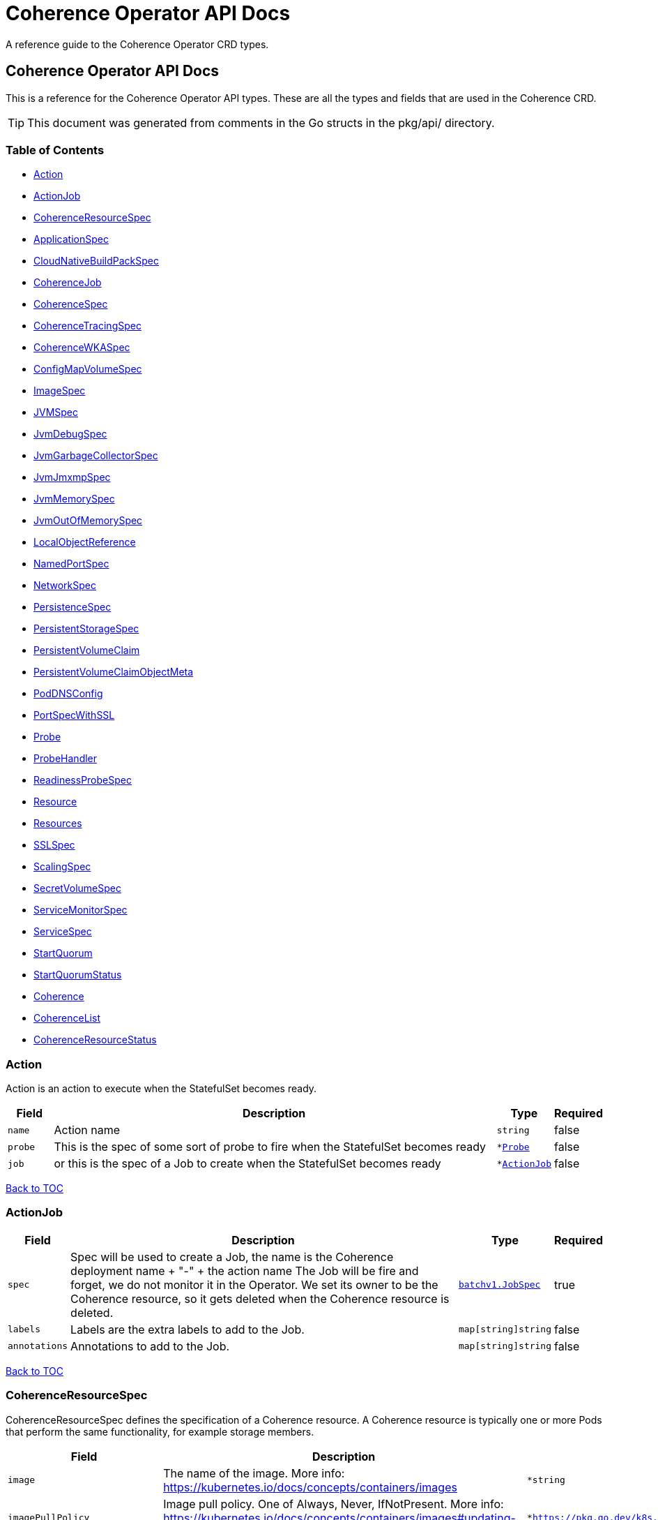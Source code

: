 ///////////////////////////////////////////////////////////////////////////////

    Copyright (c) 2020, 2023, Oracle and/or its affiliates.
    Licensed under the Universal Permissive License v 1.0 as shown at
    http://oss.oracle.com/licenses/upl.

///////////////////////////////////////////////////////////////////////////////

///////////////////////////////////////////////////////////////////////////////

NOTE: *** This document must not be manually edited. ***
This document has been generated from the comments in the pkg/api classes.
Any changes should be made by editing the corresponding struct comments.

///////////////////////////////////////////////////////////////////////////////

= Coherence Operator API Docs

A reference guide to the Coherence Operator CRD types.

== Coherence Operator API Docs
This is a reference for the Coherence Operator API types.
These are all the types and fields that are used in the Coherence CRD. 

TIP: This document was generated from comments in the Go structs in the pkg/api/ directory.

=== Table of Contents
* <<Action,Action>>
* <<ActionJob,ActionJob>>
* <<CoherenceResourceSpec,CoherenceResourceSpec>>
* <<ApplicationSpec,ApplicationSpec>>
* <<CloudNativeBuildPackSpec,CloudNativeBuildPackSpec>>
* <<CoherenceJob,CoherenceJob>>
* <<CoherenceSpec,CoherenceSpec>>
* <<CoherenceTracingSpec,CoherenceTracingSpec>>
* <<CoherenceWKASpec,CoherenceWKASpec>>
* <<ConfigMapVolumeSpec,ConfigMapVolumeSpec>>
* <<ImageSpec,ImageSpec>>
* <<JVMSpec,JVMSpec>>
* <<JvmDebugSpec,JvmDebugSpec>>
* <<JvmGarbageCollectorSpec,JvmGarbageCollectorSpec>>
* <<JvmJmxmpSpec,JvmJmxmpSpec>>
* <<JvmMemorySpec,JvmMemorySpec>>
* <<JvmOutOfMemorySpec,JvmOutOfMemorySpec>>
* <<LocalObjectReference,LocalObjectReference>>
* <<NamedPortSpec,NamedPortSpec>>
* <<NetworkSpec,NetworkSpec>>
* <<PersistenceSpec,PersistenceSpec>>
* <<PersistentStorageSpec,PersistentStorageSpec>>
* <<PersistentVolumeClaim,PersistentVolumeClaim>>
* <<PersistentVolumeClaimObjectMeta,PersistentVolumeClaimObjectMeta>>
* <<PodDNSConfig,PodDNSConfig>>
* <<PortSpecWithSSL,PortSpecWithSSL>>
* <<Probe,Probe>>
* <<ProbeHandler,ProbeHandler>>
* <<ReadinessProbeSpec,ReadinessProbeSpec>>
* <<Resource,Resource>>
* <<Resources,Resources>>
* <<SSLSpec,SSLSpec>>
* <<ScalingSpec,ScalingSpec>>
* <<SecretVolumeSpec,SecretVolumeSpec>>
* <<ServiceMonitorSpec,ServiceMonitorSpec>>
* <<ServiceSpec,ServiceSpec>>
* <<StartQuorum,StartQuorum>>
* <<StartQuorumStatus,StartQuorumStatus>>
* <<Coherence,Coherence>>
* <<CoherenceList,CoherenceList>>
* <<CoherenceResourceStatus,CoherenceResourceStatus>>

=== Action

Action is an action to execute when the StatefulSet becomes ready.

[cols="1,10,1,1"options="header"]
|===
| Field | Description | Type | Required
m| name | Action name m| string | false
m| probe | This is the spec of some sort of probe to fire when the StatefulSet becomes ready m| &#42;<<Probe,Probe>> | false
m| job | or this is the spec of a Job to create when the StatefulSet becomes ready m| &#42;<<ActionJob,ActionJob>> | false
|===

<<Table of Contents,Back to TOC>>

=== ActionJob



[cols="1,10,1,1"options="header"]
|===
| Field | Description | Type | Required
m| spec | Spec will be used to create a Job, the name is the Coherence deployment name + "-" + the action name The Job will be fire and forget, we do not monitor it in the Operator. We set its owner to be the Coherence resource, so it gets deleted when the Coherence resource is deleted. m| https://{k8s-doc-link}/#jobspec-v1-batch[batchv1.JobSpec] | true
m| labels | Labels are the extra labels to add to the Job. m| map[string]string | false
m| annotations | Annotations to add to the Job. m| map[string]string | false
|===

<<Table of Contents,Back to TOC>>

=== CoherenceResourceSpec

CoherenceResourceSpec defines the specification of a Coherence resource. A Coherence resource is typically one or more Pods that perform the same functionality, for example storage members.

[cols="1,10,1,1"options="header"]
|===
| Field | Description | Type | Required
m| image | The name of the image. More info: https://kubernetes.io/docs/concepts/containers/images m| &#42;string | false
m| imagePullPolicy | Image pull policy. One of Always, Never, IfNotPresent. More info: https://kubernetes.io/docs/concepts/containers/images#updating-images m| &#42;https://pkg.go.dev/k8s.io/api/core/v1#PullPolicy | false
m| imagePullSecrets | ImagePullSecrets is an optional list of references to secrets in the same namespace to use for pulling any of the images used by this PodSpec. If specified, these secrets will be passed to individual puller implementations for them to use. For example, in the case of docker, only DockerConfig type secrets are honored. More info: https://kubernetes.io/docs/concepts/containers/images#specifying-imagepullsecrets-on-a-pod m| []<<LocalObjectReference,LocalObjectReference>> | false
m| replicas | The desired number of cluster members of this deployment. This is a pointer to distinguish between explicit zero and not specified. If not specified a default value of 3 will be used. This field cannot be negative. m| &#42;int32 | false
m| cluster | The optional name of the Coherence cluster that this Coherence resource belongs to. If this value is set the Pods controlled by this Coherence resource will form a cluster with other Pods controlled by Coherence resources with the same cluster name. If not set the Coherence resource's name will be used as the cluster name. m| &#42;string | false
m| role | The name of the role that this deployment represents in a Coherence cluster. This value will be used to set the Coherence role property for all members of this role m| string | false
m| appLabel | An optional app label to apply to resources created for this deployment. This is useful for example to apply an app label for use by Istio. This field follows standard Kubernetes label syntax. m| &#42;string | false
m| versionLabel | An optional version label to apply to resources created for this deployment. This is useful for example to apply a version label for use by Istio. This field follows standard Kubernetes label syntax. m| &#42;string | false
m| coherence | The optional settings specific to Coherence functionality. m| &#42;<<CoherenceSpec,CoherenceSpec>> | false
m| application | The optional application specific settings. m| &#42;<<ApplicationSpec,ApplicationSpec>> | false
m| jvm | The JVM specific options m| &#42;<<JVMSpec,JVMSpec>> | false
m| ports | Ports specifies additional port mappings for the Pod and additional Services for those ports. m| []<<NamedPortSpec,NamedPortSpec>> | false
m| scaling | The configuration to control safe scaling. m| &#42;<<ScalingSpec,ScalingSpec>> | false
m| suspendProbe | The configuration of the probe used to signal that services must be suspended before a deployment is stopped. m| &#42;<<Probe,Probe>> | false
m| suspendServicesOnShutdown | A flag controlling whether storage enabled cache services in this deployment will be suspended before the deployment is shutdown or scaled to zero. The action of suspending storage enabled services when the whole deployment is being stopped ensures that cache services with persistence enabled will shut down cleanly without the possibility of Coherence trying to recover and re-balance partitions as Pods are stopped. The default value if not specified is true. m| &#42;bool | false
m| resumeServicesOnStartup | ResumeServicesOnStartup allows the Operator to resume suspended Coherence services when the Coherence container is started. This only applies to storage enabled distributed cache services. This ensures that services that are suspended due to the shutdown of a storage tier, but those services are still running (albeit suspended) in other storage disabled deployments, will be resumed when storage comes back. Note that starting Pods with suspended partitioned cache services may stop the Pod reaching the ready state. The default value if not specified is true. m| &#42;bool | false
m| autoResumeServices | AutoResumeServices is a map of Coherence service names to allow more fine-grained control over which services may be auto-resumed by the operator when a Coherence Pod starts. The key to the map is the name of the Coherence service. This should be the fully qualified name if scoped services are being used in Coherence. The value is a bool, set to `true` to allow the service to be auto-resumed or `false` to not allow the service to be auto-resumed. Adding service names to this list will override any value set in `ResumeServicesOnStartup`, so if the `ResumeServicesOnStartup` field is `false` but there are service names in the `AutoResumeServices`, mapped to `true`, those services will still be resumed. Note that starting Pods with suspended partitioned cache services may stop the Pod reaching the ready state. m| map[string]bool | false
m| suspendServiceTimeout | SuspendServiceTimeout sets the number of seconds to wait for the service suspend call to return (the default is 60 seconds) m| &#42;int | false
m| startQuorum | StartQuorum controls the start-up order of this Coherence resource in relation to other Coherence resources. m| []<<StartQuorum,StartQuorum>> | false
m| env | Env is additional environment variable mappings that will be passed to the Coherence container in the Pod. To specify extra variables add them as name value pairs the same as they would be added to a Pod containers spec. m| []https://{k8s-doc-link}/#envvar-v1-core[corev1.EnvVar] | false
m| labels | The extra labels to add to the all the Pods in this deployment. Labels here will add to or override those defined for the cluster. More info: https://kubernetes.io/docs/concepts/overview/working-with-objects/labels/ m| map[string]string | false
m| annotations | Annotations are free-form yaml that will be added to the Coherence cluster member Pods as annotations. Any annotations should be placed BELOW this "annotations:" key, for example: +
 +
annotations: +
  foo.io/one: "value1" + +
  foo.io/two: "value2" + +
 +
see: https://kubernetes.io/docs/concepts/overview/working-with-objects/annotations/[Kubernetes Annotations] m| map[string]string | false
m| statefulSetAnnotations | StatefulSetAnnotations are free-form yaml that will be added to the Coherence cluster `StatefulSet` as annotations. Any annotations should be placed BELOW this "annotations:" key, for example: +
 +
The default behaviour is to copy all annotations from the `Coherence` resource to the `StatefulSet`, specifying any annotations in the `StatefulSetAnnotations` will override this behaviour and only include the `StatefulSetAnnotations`. +
 +
annotations: +
  foo.io/one: "value1" + +
  foo.io/two: "value2" + +
 +
see: https://kubernetes.io/docs/concepts/overview/working-with-objects/annotations/[Kubernetes Annotations] m| map[string]string | false
m| initContainers | List of additional initialization containers to add to the deployment's Pod. More info: https://kubernetes.io/docs/concepts/workloads/pods/init-containers/ m| []https://{k8s-doc-link}/#container-v1-core[corev1.Container] | false
m| sideCars | List of additional side-car containers to add to the deployment's Pod. m| []https://{k8s-doc-link}/#container-v1-core[corev1.Container] | false
m| configMapVolumes | A list of ConfigMaps to add as volumes. Each entry in the list will be added as a ConfigMap Volume to the deployment's Pods and as a VolumeMount to all the containers and init-containers in the Pod. +
see: <<misc_pod_settings/050_configmap_volumes.adoc,Add ConfigMap Volumes>> m| []<<ConfigMapVolumeSpec,ConfigMapVolumeSpec>> | false
m| secretVolumes | A list of Secrets to add as volumes. Each entry in the list will be added as a Secret Volume to the deployment's Pods and as a VolumeMount to all the containers and init-containers in the Pod. +
see: <<misc_pod_settings/020_secret_volumes.adoc,Add Secret Volumes>> m| []<<SecretVolumeSpec,SecretVolumeSpec>> | false
m| volumes | Volumes defines extra volume mappings that will be added to the Coherence Pod. +
  The content of this yaml should match the normal k8s volumes section of a Pod definition + +
  as described in https://kubernetes.io/docs/concepts/storage/volumes/ + m| []https://{k8s-doc-link}/#volume-v1-core[corev1.Volume] | false
m| volumeClaimTemplates | VolumeClaimTemplates defines extra PVC mappings that will be added to the Coherence Pod. The content of this yaml should match the normal k8s volumeClaimTemplates section of a StatefulSet spec as described in https://kubernetes.io/docs/concepts/storage/persistent-volumes/ Every claim in this list must have at least one matching (by name) volumeMount in one container in the template. A claim in this list takes precedence over any volumes in the template, with the same name. m| []<<PersistentVolumeClaim,PersistentVolumeClaim>> | false
m| volumeMounts | VolumeMounts defines extra volume mounts to map to the additional volumes or PVCs declared above +
  in store.volumes and store.volumeClaimTemplates + m| []https://{k8s-doc-link}/#volumemount-v1-core[corev1.VolumeMount] | false
m| healthPort | The port that the health check endpoint will bind to. m| &#42;int32 | false
m| readinessProbe | The readiness probe config to be used for the Pods in this deployment. ref: https://kubernetes.io/docs/tasks/configure-pod-container/configure-liveness-readiness-probes/ m| &#42;<<ReadinessProbeSpec,ReadinessProbeSpec>> | false
m| livenessProbe | The liveness probe config to be used for the Pods in this deployment. ref: https://kubernetes.io/docs/tasks/configure-pod-container/configure-liveness-readiness-probes/ m| &#42;<<ReadinessProbeSpec,ReadinessProbeSpec>> | false
m| startupProbe | The startup probe config to be used for the Pods in this deployment. See: https://kubernetes.io/docs/tasks/configure-pod-container/configure-liveness-readiness-startup-probes/ m| &#42;<<ReadinessProbeSpec,ReadinessProbeSpec>> | false
m| readinessGates | ReadinessGates defines a list of additional conditions that the kubelet evaluates for Pod readiness. See: https://kubernetes.io/docs/concepts/workloads/pods/pod-lifecycle/#pod-readiness-gate m| []https://{k8s-doc-link}/#podreadinessgate-v1-core[corev1.PodReadinessGate] | false
m| resources | Resources is the optional resource requests and limits for the containers +
 ref: https://kubernetes.io/docs/concepts/configuration/manage-resources-containers/ + +
The Coherence operator does not apply any default resources. m| &#42;https://{k8s-doc-link}/#resourcerequirements-v1-core[corev1.ResourceRequirements] | false
m| affinity | Affinity controls Pod scheduling preferences. +
  ref: https://kubernetes.io/docs/concepts/configuration/assign-pod-node/#affinity-and-anti-affinity + m| &#42;https://{k8s-doc-link}/#affinity-v1-core[corev1.Affinity] | false
m| nodeSelector | NodeSelector is the Node labels for pod assignment +
  ref: https://kubernetes.io/docs/concepts/configuration/assign-pod-node/#nodeselector + m| map[string]string | false
m| tolerations | Tolerations for nodes that have taints on them. +
  Useful if you want to dedicate nodes to just run the coherence container + +
For example: +
  tolerations: + +
  - key: "key" + +
    operator: "Equal" + +
    value: "value" + +
    effect: "NoSchedule" + +
 +
  ref: https://kubernetes.io/docs/concepts/configuration/taint-and-toleration/ + m| []https://{k8s-doc-link}/#toleration-v1-core[corev1.Toleration] | false
m| securityContext | SecurityContext is the PodSecurityContext that will be added to all the Pods in this deployment. See: https://kubernetes.io/docs/tasks/configure-pod-container/security-context/ m| &#42;https://{k8s-doc-link}/#podsecuritycontext-v1-core[corev1.PodSecurityContext] | false
m| containerSecurityContext | ContainerSecurityContext is the SecurityContext that will be added to the Coherence container in each Pod in this deployment. See: https://kubernetes.io/docs/tasks/configure-pod-container/security-context/ m| &#42;https://{k8s-doc-link}/#securitycontext-v1-core[corev1.SecurityContext] | false
m| shareProcessNamespace | Share a single process namespace between all the containers in a pod. When this is set containers will be able to view and signal processes from other containers in the same pod, and the first process in each container will not be assigned PID 1. HostPID and ShareProcessNamespace cannot both be set. Optional: Default to false. m| &#42;bool | false
m| hostIPC | Use the host's ipc namespace. Optional: Default to false. m| &#42;bool | false
m| network | Configure various networks and DNS settings for Pods in this role. m| &#42;<<NetworkSpec,NetworkSpec>> | false
m| coherenceUtils | The configuration for the Coherence operator image name m| &#42;<<ImageSpec,ImageSpec>> | false
m| serviceAccountName | The name to use for the service account to use when RBAC is enabled The role bindings must already have been created as this chart does not create them it just sets the serviceAccountName value in the Pod spec. m| string | false
m| automountServiceAccountToken | Whether to auto-mount the Kubernetes API credentials for a service account m| &#42;bool | false
m| operatorRequestTimeout | The timeout to apply to REST requests made back to the Operator from Coherence Pods. These requests are typically to obtain site and rack information for the Pod. m| &#42;int32 | false
m| haBeforeUpdate | Whether to perform a StatusHA test on the cluster before performing an update or deletion. This field can be set to "false" to force through an update even when a Coherence deployment is in an unstable state. The default is true, to always check for StatusHA before updating a Coherence deployment. m| &#42;bool | false
m| actions | Actions to execute once all the Pods are ready after an initial deployment m| []<<Action,Action>> | false
m| activeDeadlineSeconds | ActiveDeadlineSeconds is the optional duration in seconds the pod may be active on the node relative to StartTime before the system will actively try to mark it failed and kill associated containers. Value must be a positive integer. m| &#42;int64 | false
m| enableServiceLinks | EnableServiceLinks indicates whether information about services should be injected into pod's environment variables, matching the syntax of Docker links. Optional: Defaults to true. m| &#42;bool | false
m| preemptionPolicy | PreemptionPolicy is the Policy for preempting pods with lower priority. One of Never, PreemptLowerPriority. Defaults to PreemptLowerPriority if unset. m| &#42;https://pkg.go.dev/k8s.io/api/core/v1#PreemptionPolicy | false
m| priorityClassName | PriorityClassName, if specified, indicates the pod's priority. "system-node-critical" and "system-cluster-critical" are two special keywords which indicate the highest priorities with the former being the highest priority. Any other name must be defined by creating a PriorityClass object with that name. If not specified, the pod priority will be default or zero if there is no default. m| &#42;string | false
m| restartPolicy | Restart policy for all containers within the pod. One of Always, OnFailure, Never. Default to Always. More info: https://kubernetes.io/docs/concepts/workloads/pods/pod-lifecycle/#restart-policy m| &#42;https://pkg.go.dev/k8s.io/api/core/v1#RestartPolicy | false
m| runtimeClassName | RuntimeClassName refers to a RuntimeClass object in the node.k8s.io group, which should be used to run this pod.  If no RuntimeClass resource matches the named class, the pod will not be run. If unset or empty, the "legacy" RuntimeClass will be used, which is an implicit class with an empty definition that uses the default runtime handler. More info: https://git.k8s.io/enhancements/keps/sig-node/585-runtime-class m| &#42;string | false
m| schedulerName | If specified, the pod will be dispatched by specified scheduler. If not specified, the pod will be dispatched by default scheduler. m| &#42;string | false
m| topologySpreadConstraints | TopologySpreadConstraints describes how a group of pods ought to spread across topology domains. Scheduler will schedule pods in a way which abides by the constraints. All topologySpreadConstraints are ANDed. m| []https://{k8s-doc-link}/#topologyspreadconstraint-v1-core[corev1.TopologySpreadConstraint] | false
m| rackLabel | RackLabel is an optional Node label to use for the value of the Coherence member's rack name. The default labels to use are determined by the Operator. m| &#42;string | false
m| siteLabel | SiteLabel is an optional Node label to use for the value of the Coherence member's site name The default labels to use are determined by the Operator. m| &#42;string | false
m| allowUnsafeDelete | AllowUnsafeDelete controls whether the Operator will add a finalizer to the Coherence resource so that it can intercept deletion of the resource and initiate a controlled shutdown of the Coherence cluster. The default value is `false`. The primary use for setting this flag to `true` is in CI/CD environments so that cleanup jobs can delete a whole namespace without requiring the Operator to have removed finalizers from any Coherence resources deployed into that namespace. It is not recommended to set this flag to `true` in a production environment, especially when using Coherence persistence features. m| &#42;bool | false
m| runAsJob | RunAsJob when set to true, specifies the deployment runs as a Job instead of a StatefulSet. m| &#42;bool | false
m| jobSpec | JobSpec specifies additional configuration when running a Job instead of a StatefulSet. m| &#42;<<CoherenceJob,CoherenceJob>> | false
|===

<<Table of Contents,Back to TOC>>

=== ApplicationSpec

ApplicationSpec is the specification of the application deployed into the Coherence.

[cols="1,10,1,1"options="header"]
|===
| Field | Description | Type | Required
m| type | The application type to execute. This field would be set if using the Coherence Graal image and running a none-Java application. For example if the application was a Node application this field would be set to "node". The default is to run a plain Java application. m| &#42;string | false
m| main | Class is the Coherence container main class.  The default value is com.tangosol.net.DefaultCacheServer. If the application type is non-Java this would be the name of the corresponding language specific runnable, for example if the application type is "node" the main may be a Javascript file. m| &#42;string | false
m| args | Args is the optional arguments to pass to the main class. m| []string | false
m| workingDir | The application folder in the custom artifacts Docker image containing application artifacts. This will effectively become the working directory of the Coherence container. If not set the application directory default value is "/app". m| &#42;string | false
m| cloudNativeBuildPack | Optional settings that may be configured if using a Cloud Native Buildpack Image. For example an image build with the Spring Boot Maven/Gradle plugin. See: https://github.com/paketo-buildpacks/spring-boot and https://buildpacks.io/ m| &#42;<<CloudNativeBuildPackSpec,CloudNativeBuildPackSpec>> | false
m| springBootFatJar | SpringBootFatJar is the full path name to the Spring Boot fat jar if the application image has been built by just adding a Spring Boot fat jar to the image. If this field is set then the application will be run by executing this jar. For example, if this field is "/app/libs/foo.jar" the command line will be "java -jar app/libs/foo.jar" m| &#42;string | false
|===

<<Table of Contents,Back to TOC>>

=== CloudNativeBuildPackSpec

CloudNativeBuildPackSpec is the configuration when using a Cloud Native Buildpack Image. For example an image build with the Spring Boot Maven/Gradle plugin. See: https://github.com/paketo-buildpacks/spring-boot and https://buildpacks.io/

[cols="1,10,1,1"options="header"]
|===
| Field | Description | Type | Required
m| enabled | Enable or disable buildpack detection. The operator will automatically detect Cloud Native Buildpack images but if this auto-detection fails to work correctly for a specific image then this field can be set to true to signify that the image is a buildpack image or false to signify that it is not a buildpack image. m| &#42;bool | false
m| launcher | &#160; m| &#42;string | false
|===

<<Table of Contents,Back to TOC>>

=== CoherenceJob

CoherenceJob is the Job specification if the Cluster should be created as a Kubernetes Job instead of a StatefulSet.

[cols="1,10,1,1"options="header"]
|===
| Field | Description | Type | Required
m| completions | Specifies the desired number of successfully finished pods the job should be run with.  Setting to nil means that the success of any pod signals the success of all pods, and allows parallelism to have any positive value.  Setting to 1 means that parallelism is limited to 1 and the success of that pod signals the success of the job. More info: https://kubernetes.io/docs/concepts/workloads/controllers/jobs-run-to-completion/ m| &#42;int32 | false
m| podFailurePolicy | Specifies the policy of handling failed pods. In particular, it allows to specify the set of actions and conditions which need to be satisfied to take the associated action. If empty, the default behaviour applies - the counter of failed pods, represented by the jobs's .status.failed field, is incremented and it is checked against the backoffLimit. This field cannot be used in combination with restartPolicy=OnFailure. +
 +
This field is alpha-level. To use this field, you must enable the `JobPodFailurePolicy` feature gate (disabled by default). m| &#42;https://kubernetes.io/docs/reference/generated/kubernetes-api/v1.24/#podfailurepolicy-v1-batch[batchv1.PodFailurePolicy] | false
m| backoffLimit | Specifies the number of retries before marking this job failed. Defaults to 6 m| &#42;int32 | false
m| ttlSecondsAfterFinished | ttlSecondsAfterFinished limits the lifetime of a Job that has finished execution (either Complete or Failed). If this field is set, ttlSecondsAfterFinished after the Job finishes, it is eligible to be automatically deleted. When the Job is being deleted, its lifecycle guarantees (e.g. finalizers) will be honored. If this field is unset, the Job won't be automatically deleted. If this field is set to zero, the Job becomes eligible to be deleted immediately after it finishes. m| &#42;int32 | false
m| completionMode | CompletionMode specifies how Pod completions are tracked. It can be `NonIndexed` (default) or `Indexed`. +
 +
`NonIndexed` means that the Job is considered complete when there have been .spec.completions successfully completed Pods. Each Pod completion is homologous to each other. +
 +
`Indexed` means that the Pods of a Job get an associated completion index from 0 to (.spec.completions - 1), available in the annotation batch.kubernetes.io/job-completion-index. The Job is considered complete when there is one successfully completed Pod for each index. When value is `Indexed`, .spec.completions must be specified and `.spec.parallelism` must be less than or equal to 10^5. In addition, The Pod name takes the form `$(job-name)-$(index)-$(random-string)`, the Pod hostname takes the form `$(job-name)-$(index)`. +
 +
More completion modes can be added in the future. If the Job controller observes a mode that it doesn't recognize, which is possible during upgrades due to version skew, the controller skips updates for the Job. m| &#42;https://kubernetes.io/docs/reference/generated/kubernetes-api/v1.24/#completionmode-v1-batch[batchv1.CompletionMode] | false
m| suspend | Suspend specifies whether the Job controller should create Pods or not. If a Job is created with suspend set to true, no Pods are created by the Job controller. If a Job is suspended after creation (i.e. the flag goes from false to true), the Job controller will delete all active Pods associated with this Job. Users must design their workload to gracefully handle this. Suspending a Job will reset the StartTime field of the Job, effectively resetting the ActiveDeadlineSeconds timer too. Defaults to false. m| &#42;bool | false
|===

<<Table of Contents,Back to TOC>>

=== CoherenceSpec

CoherenceSpec is the section of the CRD configures settings specific to Coherence. +
see: <<coherence_settings/010_overview.adoc,Coherence Configuration>>

[cols="1,10,1,1"options="header"]
|===
| Field | Description | Type | Required
m| cacheConfig | CacheConfig is the name of the cache configuration file to use +
see: <<coherence_settings/030_cache_config.adoc,Configure Cache Config File>> m| &#42;string | false
m| overrideConfig | OverrideConfig is name of the Coherence operational configuration override file, the default is tangosol-coherence-override.xml +
see: <<coherence_settings/040_override_file.adoc,Configure Operational Config File>> m| &#42;string | false
m| storageEnabled | A boolean flag indicating whether members of this deployment are storage enabled. This value will set the corresponding coherence.distributed.localstorage System property. If not specified the default value is true. This flag is also used to configure the ScalingPolicy value if a value is not specified. If the StorageEnabled field is not specified or is true the scaling will be safe, if StorageEnabled is set to false scaling will be parallel. +
see: <<coherence_settings/050_storage_enabled.adoc,Configure Storage Enabled>> m| &#42;bool | false
m| persistence | Persistence values configure the on-disc data persistence settings. The bool Enabled enables or disabled on disc persistence of data. +
see: <<coherence_settings/080_persistence.adoc,Configure Persistence>> m| &#42;<<PersistenceSpec,PersistenceSpec>> | false
m| logLevel | The Coherence log level, default being 5 (info level). +
see: <<coherence_settings/060_log_level.adoc,Configure Coherence log level>> m| &#42;int32 | false
m| management | Management configures Coherence management over REST Note: Coherence management over REST will is available in Coherence version >= 12.2.1.4. +
see: <<management_and_diagnostics/010_overview.adoc,Management & Diagnostics>> m| &#42;<<PortSpecWithSSL,PortSpecWithSSL>> | false
m| metrics | Metrics configures Coherence metrics publishing Note: Coherence metrics publishing will is available in Coherence version >= 12.2.1.4. +
see: <<metrics/010_overview.adoc,Metrics>> m| &#42;<<PortSpecWithSSL,PortSpecWithSSL>> | false
m| tracing | Tracing is used to configure Coherence distributed tracing functionality. m| &#42;<<CoherenceTracingSpec,CoherenceTracingSpec>> | false
m| allowEndangeredForStatusHA | AllowEndangeredForStatusHA is a list of Coherence partitioned cache service names that are allowed to be in an endangered state when testing for StatusHA. Instances where a StatusHA check is performed include the readiness probe and when scaling a deployment. This field would not typically be used except in cases where a cache service is configured with a backup count greater than zero but it does not matter if caches in those services loose data due to member departure. Normally, such cache services would have a backup count of zero, which would automatically excluded them from the StatusHA check. m| []string | false
m| excludeFromWKA | Exclude members of this deployment from being part of the cluster's WKA list. +
see: <<coherence_settings/070_wka.adoc,Well Known Addressing>> m| &#42;bool | false
m| wka | Specify an existing Coherence deployment to be used for WKA. If an existing deployment is to be used for WKA the ExcludeFromWKA is implicitly set to true. +
see: <<coherence_settings/070_wka.adoc,Well Known Addressing>> m| &#42;<<CoherenceWKASpec,CoherenceWKASpec>> | false
m| skipVersionCheck | Certain features rely on a version check prior to starting the server, e.g. metrics requires >= 12.2.1.4. The version check relies on the ability of the start script to find coherence.jar but if due to how the image has been built this check is failing then setting this flag to true will skip version checking and assume that the latest coherence.jar is being used. m| &#42;bool | false
m| enableIpMonitor | Enables the Coherence IP Monitor feature. The Operator disables the IP Monitor by default. m| &#42;bool | false
m| localPort | LocalPort sets the Coherence unicast port. When manually configuring unicast ports, a single port is specified and the second port is automatically selected. If either of the ports are not available, then the default behavior is to select the next available port. For example, if port 9000 is configured for the first port (port1) and it is not available, then the next available port is automatically selected. The second port (port2) is automatically opened and defaults to the next available port after port1 (port1 + 1 if available). m| &#42;int32 | false
m| localPortAdjust | LocalPortAdjust sets the Coherence unicast port adjust value. To specify a range of unicast ports from which ports are selected, include a port value that represents the upper limit of the port range. m| &#42;https://pkg.go.dev/k8s.io/apimachinery/pkg/util/intstr#IntOrString | false
|===

<<Table of Contents,Back to TOC>>

=== CoherenceTracingSpec

CoherenceTracingSpec configures Coherence tracing.

[cols="1,10,1,1"options="header"]
|===
| Field | Description | Type | Required
m| ratio | Ratio is the tracing sampling-ratio, which controls the likelihood of a tracing span being collected. For instance, a value of 1.0 will result in all tracing spans being collected, while a value of 0.1 will result in roughly 1 out of every 10 tracing spans being collected. +
 +
A value of 0 indicates that tracing spans should only be collected if they are already in the context of another tracing span.  With such a configuration, Coherence will not initiate tracing on its own, and it is up to the application to start an outer tracing span, from which Coherence will then collect inner tracing spans. +
 +
A value of -1 disables tracing completely. +
 +
The Coherence default is -1 if not overridden. For values other than -1, numbers between 0 and 1 are acceptable. +
 +
NOTE: This field is a k8s resource.Quantity value as CRDs do not support decimal numbers. See https://godoc.org/k8s.io/apimachinery/pkg/api/resource#Quantity for the different formats of number that may be entered. m| &#42;resource.Quantity | false
|===

<<Table of Contents,Back to TOC>>

=== CoherenceWKASpec

CoherenceWKASpec configures Coherence well-known-addressing to use an existing Coherence deployment for WKA.

[cols="1,10,1,1"options="header"]
|===
| Field | Description | Type | Required
m| deployment | The name of the existing Coherence deployment to use for WKA. m| string | true
m| namespace | The optional namespace of the existing Coherence deployment to use for WKA if different from this deployment's namespace. m| string | false
m| addresses | A list of addresses to be used for WKA. If this field is set, the WKA property for the Coherence cluster will be set using this value and the other WKA fields will be ignored. m| []string | false
|===

<<Table of Contents,Back to TOC>>

=== ConfigMapVolumeSpec

ConfigMapVolumeSpec represents a ConfigMap that will be added to the deployment's Pods as an additional Volume and as a VolumeMount in the containers. +
see: <<misc_pod_settings/050_configmap_volumes.adoc,Add ConfigMap Volumes>>

[cols="1,10,1,1"options="header"]
|===
| Field | Description | Type | Required
m| name | The name of the ConfigMap to mount. This will also be used as the name of the Volume added to the Pod if the VolumeName field is not set. m| string | true
m| mountPath | Path within the container at which the volume should be mounted.  Must not contain ':'. m| string | true
m| volumeName | The optional name to use for the Volume added to the Pod. If not set, the ConfigMap name will be used as the VolumeName. m| string | false
m| readOnly | Mounted read-only if true, read-write otherwise (false or unspecified). Defaults to false. m| bool | false
m| subPath | Path within the volume from which the container's volume should be mounted. Defaults to "" (volume's root). m| string | false
m| mountPropagation | mountPropagation determines how mounts are propagated from the host to container and the other way around. When not set, MountPropagationNone is used. m| &#42;https://pkg.go.dev/k8s.io/api/core/v1#MountPropagationMode | false
m| subPathExpr | Expanded path within the volume from which the container's volume should be mounted. Behaves similarly to SubPath but environment variable references $(VAR_NAME) are expanded using the container's environment. Defaults to "" (volume's root). SubPathExpr and SubPath are mutually exclusive. m| string | false
m| items | If unspecified, each key-value pair in the Data field of the referenced ConfigMap will be projected into the volume as a file whose name is the key and content is the value. If specified, the listed keys will be projected into the specified paths, and unlisted keys will not be present. If a key is specified which is not present in the ConfigMap, the volume setup will error unless it is marked optional. Paths must be relative and may not contain the '..' path or start with '..'. m| []https://{k8s-doc-link}/#keytopath-v1-core[corev1.KeyToPath] | false
m| defaultMode | Optional: mode bits to use on created files by default. Must be a value between 0 and 0777. Defaults to 0644. Directories within the path are not affected by this setting. This might be in conflict with other options that affect the file mode, like fsGroup, and the result can be other mode bits set. m| &#42;int32 | false
m| optional | Specify whether the ConfigMap or its keys must be defined m| &#42;bool | false
|===

<<Table of Contents,Back to TOC>>

=== ImageSpec

ImageSpec defines the settings for a Docker image

[cols="1,10,1,1"options="header"]
|===
| Field | Description | Type | Required
m| image | The image name. More info: https://kubernetes.io/docs/concepts/containers/images m| &#42;string | false
m| imagePullPolicy | Image pull policy. One of Always, Never, IfNotPresent. More info: https://kubernetes.io/docs/concepts/containers/images#updating-images m| &#42;https://pkg.go.dev/k8s.io/api/core/v1#PullPolicy | false
|===

<<Table of Contents,Back to TOC>>

=== JVMSpec

JVMSpec is the JVM configuration.

[cols="1,10,1,1"options="header"]
|===
| Field | Description | Type | Required
m| classpath | Classpath specifies additional items to add to the classpath of the JVM. m| []string | false
m| args | Args specifies the options (System properties, -XX: args etc) to pass to the JVM. m| []string | false
m| debug | The settings for enabling debug mode in the JVM. m| &#42;<<JvmDebugSpec,JvmDebugSpec>> | false
m| useContainerLimits | If set to true Adds the  -XX:+UseContainerSupport JVM option to ensure that the JVM respects any container resource limits. The default value is true m| &#42;bool | false
m| gc | Set JVM garbage collector options. m| &#42;<<JvmGarbageCollectorSpec,JvmGarbageCollectorSpec>> | false
m| diagnosticsVolume | DiagnosticsVolume is the volume to write JVM diagnostic information to, for example heap dumps, JFRs etc. m| &#42;https://{k8s-doc-link}/#volume-v1-core | false
m| memory | Configure the JVM memory options. m| &#42;<<JvmMemorySpec,JvmMemorySpec>> | false
m| jmxmp | Configure JMX using JMXMP. Note: This should only be used in development as JMXMP does not have support for encrypted connections via TLS. Use in production should ideally put the JMXMP port behind some sort of TLS enabled ingress or network policy. m| &#42;<<JvmJmxmpSpec,JvmJmxmpSpec>> | false
m| useJibClasspath | A flag indicating whether to automatically add the default classpath for images created by the JIB tool https://github.com/GoogleContainerTools/jib If true then the /app/lib/* /app/classes and /app/resources entries are added to the JVM classpath. The default value fif not specified is true. m| &#42;bool | false
|===

<<Table of Contents,Back to TOC>>

=== JvmDebugSpec

JvmDebugSpec the JVM Debug specific configuration.

[cols="1,10,1,1"options="header"]
|===
| Field | Description | Type | Required
m| enabled | Enabled is a flag to enable or disable running the JVM in debug mode. Default is disabled. m| &#42;bool | false
m| suspend | A boolean true if the target VM is to be suspended immediately before the main class is loaded; false otherwise. The default value is false. m| &#42;bool | false
m| attach | Attach specifies the address of the debugger that the JVM should attempt to connect back to instead of listening on a port. m| &#42;string | false
m| port | The port that the debugger will listen on; the default is 5005. m| &#42;int32 | false
|===

<<Table of Contents,Back to TOC>>

=== JvmGarbageCollectorSpec

JvmGarbageCollectorSpec is options for managing the JVM garbage collector.

[cols="1,10,1,1"options="header"]
|===
| Field | Description | Type | Required
m| collector | The name of the JVM garbage collector to use. G1 - adds the -XX:+UseG1GC option CMS - adds the -XX:+UseConcMarkSweepGC option Parallel - adds the -XX:+UseParallelGC Default - use the JVMs default collector The field value is case insensitive If not set G1 is used. If set to a value other than those above then the default collector for the JVM will be used. m| &#42;string | false
m| args | Args specifies the GC options to pass to the JVM. m| []string | false
m| logging | Enable the following GC logging args  -verbose:gc -XX:+PrintGCDetails -XX:+PrintGCTimeStamps -XX:+PrintHeapAtGC -XX:+PrintTenuringDistribution -XX:+PrintGCApplicationStoppedTime -XX:+PrintGCApplicationConcurrentTime Default is true m| &#42;bool | false
|===

<<Table of Contents,Back to TOC>>

=== JvmJmxmpSpec

JvmJmxmpSpec is options for configuring JMX using JMXMP.

[cols="1,10,1,1"options="header"]
|===
| Field | Description | Type | Required
m| enabled | If set to true the JMXMP support will be enabled. Default is false m| &#42;bool | false
m| port | The port tht the JMXMP MBeanServer should bind to. If not set the default port is 9099 m| &#42;int32 | false
|===

<<Table of Contents,Back to TOC>>

=== JvmMemorySpec

JvmMemorySpec is options for managing the JVM memory.

[cols="1,10,1,1"options="header"]
|===
| Field | Description | Type | Required
m| heapSize | HeapSize sets both the initial and max heap size values for the JVM. This will set both the -XX:InitialHeapSize and -XX:MaxHeapSize JVM options to the same value (the equivalent of setting -Xms and -Xmx to the same value). +
 +
The format should be the same as that used when specifying these JVM options. +
 +
If not set the JVM defaults are used. m| &#42;string | false
m| initialHeapSize | InitialHeapSize sets the initial heap size value for the JVM. This will set the -XX:InitialHeapSize JVM option (the equivalent of setting -Xms). +
 +
The format should be the same as that used when specifying this JVM options. +
 +
NOTE: If the HeapSize field is set it will override this field. m| &#42;string | false
m| maxHeapSize | MaxHeapSize sets the maximum heap size value for the JVM. This will set the -XX:MaxHeapSize JVM option (the equivalent of setting -Xmx). +
 +
The format should be the same as that used when specifying this JVM options. +
 +
NOTE: If the HeapSize field is set it will override this field. m| &#42;string | false
m| maxRAM | Sets the JVM option `-XX:MaxRAM=N` which sets the maximum amount of memory used by the JVM to `n`, where `n` is expressed in terms of megabytes (for example, `100m`) or gigabytes (for example `2g`). m| &#42;string | false
m| percentage | Percentage sets the initial and maximum and minimum heap percentage sizes to the same value, This will set the -XX:InitialRAMPercentage -XX:MinRAMPercentage and -XX:MaxRAMPercentage JVM options to the same value. +
 +
The JVM will ignore this option if any of the HeapSize, InitialHeapSize or MaxHeapSize options have been set. +
 +
Valid values are decimal numbers between 0 and 100. +
 +
NOTE: This field is a k8s resource.Quantity value as CRDs do not support decimal numbers. See https://godoc.org/k8s.io/apimachinery/pkg/api/resource#Quantity for the different formats of number that may be entered. +
 +
NOTE: This field maps to the -XX:InitialRAMPercentage -XX:MinRAMPercentage and -XX:MaxRAMPercentage JVM options and will be incompatible with some JVMs that do not have this option (e.g. Java 8). m| &#42;resource.Quantity | false
m| initialRAMPercentage | Set initial heap size as a percentage of total memory. +
 +
The JVM will ignore this option if any of the HeapSize, InitialHeapSize or MaxHeapSize options have been set. +
 +
Valid values are decimal numbers between 0 and 100. +
 +
NOTE: If the Percentage field is set it will override this field. +
 +
NOTE: This field is a k8s resource.Quantity value as CRDs do not support decimal numbers. See https://godoc.org/k8s.io/apimachinery/pkg/api/resource#Quantity for the different formats of number that may be entered. +
 +
NOTE: This field maps to the -XX:InitialRAMPercentage JVM option and will be incompatible with some JVMs that do not have this option (e.g. Java 8). m| &#42;resource.Quantity | false
m| maxRAMPercentage | Set maximum heap size as a percentage of total memory. +
 +
The JVM will ignore this option if any of the HeapSize, InitialHeapSize or MaxHeapSize options have been set. +
 +
Valid values are decimal numbers between 0 and 100. +
 +
NOTE: If the Percentage field is set it will override this field. +
 +
NOTE: This field is a k8s resource.Quantity value as CRDs do not support decimal numbers. See https://godoc.org/k8s.io/apimachinery/pkg/api/resource#Quantity for the different formats of number that may be entered. +
 +
NOTE: This field maps to the -XX:MaxRAMPercentage JVM option and will be incompatible with some JVMs that do not have this option (e.g. Java 8). m| &#42;resource.Quantity | false
m| minRAMPercentage | Set the minimal JVM Heap size as a percentage of the total memory. +
 +
This option will be ignored if HeapSize is set. +
 +
Valid values are decimal numbers between 0 and 100. +
 +
NOTE: This field is a k8s resource.Quantity value as CRDs do not support decimal numbers. See https://godoc.org/k8s.io/apimachinery/pkg/api/resource#Quantity for the different formats of number that may be entered. +
 +
NOTE: This field maps the the -XX:MinRAMPercentage JVM option and will be incompatible with some JVMs that do not have this option (e.g. Java 8). m| &#42;resource.Quantity | false
m| stackSize | StackSize is the stack size value to pass to the JVM. The format should be the same as that used for Java's -Xss JVM option. If not set the JVM defaults are used. m| &#42;string | false
m| metaspaceSize | MetaspaceSize is the min/max metaspace size to pass to the JVM. This sets the -XX:MetaspaceSize and -XX:MaxMetaspaceSize=size JVM options. If not set the JVM defaults are used. m| &#42;string | false
m| directMemorySize | DirectMemorySize sets the maximum total size (in bytes) of the New I/O (the java.nio package) direct-buffer allocations. This value sets the -XX:MaxDirectMemorySize JVM option. If not set the JVM defaults are used. m| &#42;string | false
m| nativeMemoryTracking | Adds the -XX:NativeMemoryTracking=mode  JVM options where mode is on of "off", "summary" or "detail", the default is "summary" If not set to "off" also add -XX:+PrintNMTStatistics m| &#42;string | false
m| onOutOfMemory | Configure the JVM behaviour when an OutOfMemoryError occurs. m| &#42;<<JvmOutOfMemorySpec,JvmOutOfMemorySpec>> | false
|===

<<Table of Contents,Back to TOC>>

=== JvmOutOfMemorySpec

JvmOutOfMemorySpec is options for managing the JVM behaviour when an OutOfMemoryError occurs.

[cols="1,10,1,1"options="header"]
|===
| Field | Description | Type | Required
m| exit | If set to true the JVM will exit when an OOM error occurs. Default is true m| &#42;bool | false
m| heapDump | If set to true adds the -XX:+HeapDumpOnOutOfMemoryError JVM option to cause a heap dump to be created when an OOM error occurs. Default is true m| &#42;bool | false
|===

<<Table of Contents,Back to TOC>>

=== LocalObjectReference

LocalObjectReference contains enough information to let you locate the referenced object inside the same namespace.

[cols="1,10,1,1"options="header"]
|===
| Field | Description | Type | Required
m| name | Name of the referent. More info: https://kubernetes.io/docs/concepts/overview/working-with-objects/names/#names m| string | true
|===

<<Table of Contents,Back to TOC>>

=== NamedPortSpec

NamedPortSpec defines a named port for a Coherence component

[cols="1,10,1,1"options="header"]
|===
| Field | Description | Type | Required
m| name | Name specifies the name of the port. m| string | true
m| port | Port specifies the port used. m| int32 | false
m| protocol | Protocol for container port. Must be UDP or TCP. Defaults to "TCP" m| &#42;https://pkg.go.dev/k8s.io/api/core/v1#Protocol | false
m| appProtocol | The application protocol for this port. This field follows standard Kubernetes label syntax. Un-prefixed names are reserved for IANA standard service names (as per RFC-6335 and http://www.iana.org/assignments/service-names). Non-standard protocols should use prefixed names such as mycompany.com/my-custom-protocol. m| &#42;string | false
m| nodePort | The port on each node on which this service is exposed when type=NodePort or LoadBalancer. Usually assigned by the system. If specified, it will be allocated to the service if unused or else creation of the service will fail. If set, this field must be in the range 30000 - 32767 inclusive. Default is to auto-allocate a port if the ServiceType of this Service requires one. More info: https://kubernetes.io/docs/concepts/services-networking/service/#type-nodeport m| &#42;int32 | false
m| hostPort | Number of port to expose on the host. If specified, this must be a valid port number, 0 < x < 65536. If HostNetwork is specified, this must match ContainerPort. Most containers do not need this. m| &#42;int32 | false
m| hostIP | What host IP to bind the external port to. m| &#42;string | false
m| service | Service configures the Kubernetes Service used to expose the port. m| &#42;<<ServiceSpec,ServiceSpec>> | false
m| serviceMonitor | The specification of a Prometheus ServiceMonitor resource that will be created for the Service being exposed for this port. m| &#42;<<ServiceMonitorSpec,ServiceMonitorSpec>> | false
|===

<<Table of Contents,Back to TOC>>

=== NetworkSpec

NetworkSpec configures various networking and DNS settings for Pods in a deployment.

[cols="1,10,1,1"options="header"]
|===
| Field | Description | Type | Required
m| dnsConfig | Specifies the DNS parameters of a pod. Parameters specified here will be merged to the generated DNS configuration based on DNSPolicy. m| &#42;<<PodDNSConfig,PodDNSConfig>> | false
m| dnsPolicy | Set DNS policy for the pod. Defaults to "ClusterFirst". Valid values are 'ClusterFirstWithHostNet', 'ClusterFirst', 'Default' or 'None'. DNS parameters given in DNSConfig will be merged with the policy selected with DNSPolicy. To have DNS options set along with hostNetwork, you have to specify DNS policy explicitly to 'ClusterFirstWithHostNet'. m| &#42;https://pkg.go.dev/k8s.io/api/core/v1#DNSPolicy | false
m| hostAliases | HostAliases is an optional list of hosts and IPs that will be injected into the pod's hosts file if specified. This is only valid for non-hostNetwork pods. m| []https://{k8s-doc-link}/#hostalias-v1-core[corev1.HostAlias] | false
m| hostNetwork | Host networking requested for this pod. Use the host's network namespace. If this option is set, the ports that will be used must be specified. Default to false. m| &#42;bool | false
m| hostname | Specifies the hostname of the Pod If not specified, the pod's hostname will be set to a system-defined value. m| &#42;string | false
m| setHostnameAsFQDN | SetHostnameAsFQDN if true the pod's hostname will be configured as the pod's FQDN, rather than the leaf name (the default). In Linux containers, this means setting the FQDN in the hostname field of the kernel (the nodename field of struct utsname). In Windows containers, this means setting the registry value of hostname for the registry key HKEY_LOCAL_MACHINE\\SYSTEM\\CurrentControlSet\\Services\\Tcpip\\Parameters to FQDN. If a pod does not have FQDN, this has no effect. Default to false. m| &#42;bool | false
m| subdomain | Subdomain, if specified, the fully qualified Pod hostname will be "<hostname>.<subdomain>.<pod namespace>.svc.<cluster domain>". If not specified, the pod will not have a domain name at all. m| &#42;string | false
|===

<<Table of Contents,Back to TOC>>

=== PersistenceSpec

PersistenceSpec is the spec for Coherence persistence.

[cols="1,10,1,1"options="header"]
|===
| Field | Description | Type | Required
m| mode | The persistence mode to use. Valid choices are "on-demand", "active", "active-async". This field will set the coherence.distributed.persistence-mode System property to "default-" + Mode. m| &#42;string | false
m| persistentVolumeClaim | PersistentVolumeClaim allows the configuration of a normal k8s persistent volume claim for persistence data. m| &#42;https://{k8s-doc-link}/#persistentvolumeclaimspec-v1-core[corev1.PersistentVolumeClaimSpec] | false
m| volume | Volume allows the configuration of a normal k8s volume mapping for persistence data instead of a persistent volume claim. If a value is defined for store.persistence.volume then no PVC will be created and persistence data will instead be written to this volume. It is up to the deployer to understand the consequences of this and how the guarantees given when using PVCs differ to the storage guarantees for the particular volume type configured here. m| &#42;https://{k8s-doc-link}/#volume-v1-core | false
m| snapshots | Snapshot values configure the on-disc persistence data snapshot (backup) settings. These settings enable a different location for persistence snapshot data. If not set then snapshot files will be written to the same volume configured for persistence data in the Persistence section. m| &#42;<<PersistentStorageSpec,PersistentStorageSpec>> | false
|===

<<Table of Contents,Back to TOC>>

=== PersistentStorageSpec

PersistentStorageSpec defines the persistence settings for the Coherence

[cols="1,10,1,1"options="header"]
|===
| Field | Description | Type | Required
m| persistentVolumeClaim | PersistentVolumeClaim allows the configuration of a normal k8s persistent volume claim for persistence data. m| &#42;https://{k8s-doc-link}/#persistentvolumeclaimspec-v1-core[corev1.PersistentVolumeClaimSpec] | false
m| volume | Volume allows the configuration of a normal k8s volume mapping for persistence data instead of a persistent volume claim. If a value is defined for store.persistence.volume then no PVC will be created and persistence data will instead be written to this volume. It is up to the deployer to understand the consequences of this and how the guarantees given when using PVCs differ to the storage guarantees for the particular volume type configured here. m| &#42;https://{k8s-doc-link}/#volume-v1-core | false
|===

<<Table of Contents,Back to TOC>>

=== PersistentVolumeClaim

PersistentVolumeClaim is a request for and claim to a persistent volume

[cols="1,10,1,1"options="header"]
|===
| Field | Description | Type | Required
m| metadata | Standard object's metadata. More info: https://git.k8s.io/community/contributors/devel/sig-architecture/api-conventions.md#metadata m| <<PersistentVolumeClaimObjectMeta,PersistentVolumeClaimObjectMeta>> | false
m| spec | Spec defines the desired characteristics of a volume requested by a pod author. More info: https://kubernetes.io/docs/concepts/storage/persistent-volumes#persistentvolumeclaims m| https://{k8s-doc-link}/#persistentvolumeclaimspec-v1-core[corev1.PersistentVolumeClaimSpec] | false
|===

<<Table of Contents,Back to TOC>>

=== PersistentVolumeClaimObjectMeta

PersistentVolumeClaimObjectMeta is metadata  for the PersistentVolumeClaim.

[cols="1,10,1,1"options="header"]
|===
| Field | Description | Type | Required
m| name | Name must be unique within a namespace. Is required when creating resources, although some resources may allow a client to request the generation of an appropriate name automatically. Name is primarily intended for creation idempotence and configuration definition. Cannot be updated. More info: https://kubernetes.io/docs/concepts/overview/working-with-objects/names/ m| string | false
m| labels | Map of string keys and values that can be used to organize and categorize (scope and select) objects. May match selectors of replication controllers and services. More info: https://kubernetes.io/docs/concepts/overview/working-with-objects/labels/ m| map[string]string | false
m| annotations | Annotations is an unstructured key value map stored with a resource that may be set by external tools to store and retrieve arbitrary metadata. They are not queryable and should be preserved when modifying objects. More info: https://kubernetes.io/docs/concepts/overview/working-with-objects/annotations/ m| map[string]string | false
|===

<<Table of Contents,Back to TOC>>

=== PodDNSConfig

PodDNSConfig defines the DNS parameters of a pod in addition to those generated from DNSPolicy.

[cols="1,10,1,1"options="header"]
|===
| Field | Description | Type | Required
m| nameservers | A list of DNS name server IP addresses. This will be appended to the base nameservers generated from DNSPolicy. Duplicated nameservers will be removed. m| []string | false
m| searches | A list of DNS search domains for host-name lookup. This will be appended to the base search paths generated from DNSPolicy. Duplicated search paths will be removed. m| []string | false
m| options | A list of DNS resolver options. This will be merged with the base options generated from DNSPolicy. Duplicated entries will be removed. Resolution options given in Options will override those that appear in the base DNSPolicy. m| []https://{k8s-doc-link}/#poddnsconfigoption-v1-core[corev1.PodDNSConfigOption] | false
|===

<<Table of Contents,Back to TOC>>

=== PortSpecWithSSL

PortSpecWithSSL defines a port with SSL settings for a Coherence component

[cols="1,10,1,1"options="header"]
|===
| Field | Description | Type | Required
m| enabled | Enable or disable flag. m| &#42;bool | false
m| port | The port to bind to. m| &#42;int32 | false
m| ssl | SSL configures SSL settings for a Coherence component m| &#42;<<SSLSpec,SSLSpec>> | false
|===

<<Table of Contents,Back to TOC>>

=== Probe

Probe is the handler that will be used to determine how to communicate with a Coherence deployment for operations like StatusHA checking and service suspension. StatusHA checking is primarily used during scaling of a deployment, a deployment must be in a safe Phase HA state before scaling takes place. If StatusHA handler is disabled for a deployment (by specifically setting Enabled to false then no check will take place and a deployment will be assumed to be safe).

[cols="1,10,1,1"options="header"]
|===
| Field | Description | Type | Required
m| timeoutSeconds | Number of seconds after which the handler times out (only applies to http and tcp handlers). Defaults to 1 second. Minimum value is 1. m| &#42;int | false
|===

<<Table of Contents,Back to TOC>>

=== ProbeHandler

ProbeHandler is the definition of a probe handler.

[cols="1,10,1,1"options="header"]
|===
| Field | Description | Type | Required
m| exec | One and only one of the following should be specified. Exec specifies the action to take. m| &#42;https://{k8s-doc-link}/#execaction-v1-core[corev1.ExecAction] | false
m| httpGet | HTTPGet specifies the http request to perform. m| &#42;https://{k8s-doc-link}/#httpgetaction-v1-core[corev1.HTTPGetAction] | false
m| tcpSocket | TCPSocket specifies an action involving a TCP port. TCP hooks not yet supported m| &#42;https://{k8s-doc-link}/#tcpsocketaction-v1-core[corev1.TCPSocketAction] | false
|===

<<Table of Contents,Back to TOC>>

=== ReadinessProbeSpec

ReadinessProbeSpec defines the settings for the Coherence Pod readiness probe

[cols="1,10,1,1"options="header"]
|===
| Field | Description | Type | Required
m| exec | One and only one of the following should be specified. Exec specifies the action to take. m| &#42;https://{k8s-doc-link}/#execaction-v1-core[corev1.ExecAction] | false
m| httpGet | HTTPGet specifies the http request to perform. m| &#42;https://{k8s-doc-link}/#httpgetaction-v1-core[corev1.HTTPGetAction] | false
m| tcpSocket | TCPSocket specifies an action involving a TCP port. TCP hooks not yet supported m| &#42;https://{k8s-doc-link}/#tcpsocketaction-v1-core[corev1.TCPSocketAction] | false
m| initialDelaySeconds | Number of seconds after the container has started before liveness probes are initiated. More info: https://kubernetes.io/docs/concepts/workloads/pods/pod-lifecycle#container-probes m| &#42;int32 | false
m| timeoutSeconds | Number of seconds after which the probe times out. More info: https://kubernetes.io/docs/concepts/workloads/pods/pod-lifecycle#container-probes m| &#42;int32 | false
m| periodSeconds | How often (in seconds) to perform the probe. m| &#42;int32 | false
m| successThreshold | Minimum consecutive successes for the probe to be considered successful after having failed. m| &#42;int32 | false
m| failureThreshold | Minimum consecutive failures for the probe to be considered failed after having succeeded. m| &#42;int32 | false
|===

<<Table of Contents,Back to TOC>>

=== Resource

Resource is a structure holding a resource to be managed

[cols="1,10,1,1"options="header"]
|===
| Field | Description | Type | Required
m| kind | &#160; m| ResourceType | true
m| name | &#160; m| string | true
m| spec | &#160; m| client.Object | true
|===

<<Table of Contents,Back to TOC>>

=== Resources

Resources is a cloolection of resources to be managed.

[cols="1,10,1,1"options="header"]
|===
| Field | Description | Type | Required
m| version | &#160; m| int32 | true
m| items | &#160; m| []<<Resource,Resource>> | true
|===

<<Table of Contents,Back to TOC>>

=== SSLSpec

SSLSpec defines the SSL settings for a Coherence component over REST endpoint.

[cols="1,10,1,1"options="header"]
|===
| Field | Description | Type | Required
m| enabled | Enabled is a boolean flag indicating whether enables or disables SSL on the Coherence management over REST endpoint, the default is false (disabled). m| &#42;bool | false
m| secrets | Secrets is the name of the k8s secret containing the Java key stores and password files. +
  The secret should be in the same namespace as the Coherence resource. + +
  This value MUST be provided if SSL is enabled on the Coherence management over REST endpoint. + m| &#42;string | false
m| keyStore | Keystore is the name of the Java key store file in the k8s secret to use as the SSL keystore +
  when configuring component over REST to use SSL. + m| &#42;string | false
m| keyStorePasswordFile | KeyStorePasswordFile is the name of the file in the k8s secret containing the keystore +
  password when configuring component over REST to use SSL. + m| &#42;string | false
m| keyPasswordFile | KeyStorePasswordFile is the name of the file in the k8s secret containing the key +
  password when configuring component over REST to use SSL. + m| &#42;string | false
m| keyStoreAlgorithm | KeyStoreAlgorithm is the name of the keystore algorithm for the keystore in the k8s secret +
  used when configuring component over REST to use SSL. If not set the default is SunX509 + m| &#42;string | false
m| keyStoreProvider | KeyStoreProvider is the name of the keystore provider for the keystore in the k8s secret +
  used when configuring component over REST to use SSL. + m| &#42;string | false
m| keyStoreType | KeyStoreType is the name of the Java keystore type for the keystore in the k8s secret used +
  when configuring component over REST to use SSL. If not set the default is JKS. + m| &#42;string | false
m| trustStore | TrustStore is the name of the Java trust store file in the k8s secret to use as the SSL +
  trust store when configuring component over REST to use SSL. + m| &#42;string | false
m| trustStorePasswordFile | TrustStorePasswordFile is the name of the file in the k8s secret containing the trust store +
  password when configuring component over REST to use SSL. + m| &#42;string | false
m| trustStoreAlgorithm | TrustStoreAlgorithm is the name of the keystore algorithm for the trust store in the k8s +
  secret used when configuring component over REST to use SSL.  If not set the default is SunX509. + m| &#42;string | false
m| trustStoreProvider | TrustStoreProvider is the name of the keystore provider for the trust store in the k8s +
  secret used when configuring component over REST to use SSL. + m| &#42;string | false
m| trustStoreType | TrustStoreType is the name of the Java keystore type for the trust store in the k8s secret +
  used when configuring component over REST to use SSL. If not set the default is JKS. + m| &#42;string | false
m| requireClientCert | RequireClientCert is a boolean flag indicating whether the client certificate will be +
  authenticated by the server (two-way SSL) when configuring component over REST to use SSL. + +
  If not set the default is false + m| &#42;bool | false
|===

<<Table of Contents,Back to TOC>>

=== ScalingSpec

ScalingSpec is the configuration to control safe scaling.

[cols="1,10,1,1"options="header"]
|===
| Field | Description | Type | Required
m| policy | ScalingPolicy describes how the replicas of the deployment will be scaled. The default if not specified is based upon the value of the StorageEnabled field. If StorageEnabled field is not specified or is true the default scaling will be safe, if StorageEnabled is set to false the default scaling will be parallel. m| &#42;ScalingPolicy | false
m| probe | The probe to use to determine whether a deployment is Phase HA. If not set the default handler will be used. In most use-cases the default handler would suffice but in advanced use-cases where the application code has a different concept of Phase HA to just checking Coherence services then a different handler may be specified. m| &#42;<<Probe,Probe>> | false
|===

<<Table of Contents,Back to TOC>>

=== SecretVolumeSpec

SecretVolumeSpec represents a Secret that will be added to the deployment's Pods as an additional Volume and as a VolumeMount in the containers. +
see: <<misc_pod_settings/020_secret_volumes.adoc,Add Secret Volumes>>

[cols="1,10,1,1"options="header"]
|===
| Field | Description | Type | Required
m| name | The name of the Secret to mount. This will also be used as the name of the Volume added to the Pod if the VolumeName field is not set. m| string | true
m| mountPath | Path within the container at which the volume should be mounted.  Must not contain ':'. m| string | true
m| volumeName | The optional name to use for the Volume added to the Pod. If not set, the Secret name will be used as the VolumeName. m| string | false
m| readOnly | Mounted read-only if true, read-write otherwise (false or unspecified). Defaults to false. m| bool | false
m| subPath | Path within the volume from which the container's volume should be mounted. Defaults to "" (volume's root). m| string | false
m| mountPropagation | mountPropagation determines how mounts are propagated from the host to container and the other way around. When not set, MountPropagationNone is used. m| &#42;https://pkg.go.dev/k8s.io/api/core/v1#MountPropagationMode | false
m| subPathExpr | Expanded path within the volume from which the container's volume should be mounted. Behaves similarly to SubPath but environment variable references $(VAR_NAME) are expanded using the container's environment. Defaults to "" (volume's root). SubPathExpr and SubPath are mutually exclusive. m| string | false
m| items | If unspecified, each key-value pair in the Data field of the referenced Secret will be projected into the volume as a file whose name is the key and content is the value. If specified, the listed keys will be projected into the specified paths, and unlisted keys will not be present. If a key is specified which is not present in the Secret, the volume setup will error unless it is marked optional. Paths must be relative and may not contain the '..' path or start with '..'. m| []https://{k8s-doc-link}/#keytopath-v1-core[corev1.KeyToPath] | false
m| defaultMode | Optional: mode bits to use on created files by default. Must be a value between 0 and 0777. Defaults to 0644. Directories within the path are not affected by this setting. This might be in conflict with other options that affect the file mode, like fsGroup, and the result can be other mode bits set. m| &#42;int32 | false
m| optional | Specify whether the Secret or its keys must be defined m| &#42;bool | false
|===

<<Table of Contents,Back to TOC>>

=== ServiceMonitorSpec

ServiceMonitorSpec the ServiceMonitor spec for a port service.

[cols="1,10,1,1"options="header"]
|===
| Field | Description | Type | Required
m| enabled | Enabled is a flag to enable or disable creation of a Prometheus ServiceMonitor for a port. If Prometheus ServiceMonitor CR is not installed no ServiceMonitor then even if this flag is true no ServiceMonitor will be created. m| &#42;bool | false
m| labels | Additional labels to add to the ServiceMonitor. More info: https://kubernetes.io/docs/concepts/overview/working-with-objects/labels/ m| map[string]string | false
m| jobLabel | The label to use to retrieve the job name from. See https://github.com/prometheus-operator/prometheus-operator/blob/main/Documentation/api.md#servicemonitorspec m| string | false
m| targetLabels | TargetLabels transfers labels on the Kubernetes Service onto the target. See https://github.com/prometheus-operator/prometheus-operator/blob/main/Documentation/api.md#servicemonitorspec m| []string | false
m| podTargetLabels | PodTargetLabels transfers labels on the Kubernetes Pod onto the target. See https://github.com/prometheus-operator/prometheus-operator/blob/main/Documentation/api.md#servicemonitorspec m| []string | false
m| sampleLimit | SampleLimit defines per-scrape limit on number of scraped samples that will be accepted. See https://github.com/prometheus-operator/prometheus-operator/blob/main/Documentation/api.md#servicemonitorspec m| uint64 | false
m| path | HTTP path to scrape for metrics. See https://github.com/prometheus-operator/prometheus-operator/blob/main/Documentation/api.md#endpoint m| string | false
m| scheme | HTTP scheme to use for scraping. See https://github.com/prometheus-operator/prometheus-operator/blob/main/Documentation/api.md#endpoint m| string | false
m| params | Optional HTTP URL parameters See https://github.com/prometheus-operator/prometheus-operator/blob/main/Documentation/api.md#endpoint m| map[string][]string | false
m| interval | Interval at which metrics should be scraped See https://github.com/prometheus-operator/prometheus-operator/blob/main/Documentation/api.md#endpoint m| monitoringv1.Duration | false
m| scrapeTimeout | Timeout after which the scrape is ended See https://github.com/prometheus-operator/prometheus-operator/blob/main/Documentation/api.md#endpoint m| monitoringv1.Duration | false
m| tlsConfig | TLS configuration to use when scraping the endpoint See https://github.com/prometheus-operator/prometheus-operator/blob/main/Documentation/api.md#endpoint m| &#42;monitoringv1.TLSConfig | false
m| bearerTokenFile | File to read bearer token for scraping targets. See https://github.com/prometheus-operator/prometheus-operator/blob/main/Documentation/api.md#endpoint m| string | false
m| bearerTokenSecret | Secret to mount to read bearer token for scraping targets. The secret needs to be in the same namespace as the service monitor and accessible by the Prometheus Operator. See https://github.com/prometheus-operator/prometheus-operator/blob/main/Documentation/api.md#endpoint m| https://{k8s-doc-link}/#secretkeyselector-v1-core[corev1.SecretKeySelector] | false
m| honorLabels | HonorLabels chooses the metric labels on collisions with target labels. See https://github.com/prometheus-operator/prometheus-operator/blob/main/Documentation/api.md#endpoint m| bool | false
m| honorTimestamps | HonorTimestamps controls whether Prometheus respects the timestamps present in scraped data. See https://github.com/prometheus-operator/prometheus-operator/blob/main/Documentation/api.md#endpoint m| &#42;bool | false
m| basicAuth | BasicAuth allow an endpoint to authenticate over basic authentication More info: https://prometheus.io/docs/operating/configuration/#endpoints See https://github.com/prometheus-operator/prometheus-operator/blob/main/Documentation/api.md#endpoint m| &#42;monitoringv1.BasicAuth | false
m| metricRelabelings | MetricRelabelings to apply to samples before ingestion. See https://github.com/prometheus-operator/prometheus-operator/blob/main/Documentation/api.md#endpoint m| []&#42;monitoringv1.RelabelConfig | false
m| relabelings | Relabelings to apply to samples before scraping. More info: https://prometheus.io/docs/prometheus/latest/configuration/configuration/#relabel_config See https://github.com/prometheus-operator/prometheus-operator/blob/main/Documentation/api.md#endpoint m| []&#42;monitoringv1.RelabelConfig | false
m| proxyURL | ProxyURL eg http://proxyserver:2195 Directs scrapes to proxy through this endpoint. See https://github.com/prometheus-operator/prometheus-operator/blob/main/Documentation/api.md#endpoint m| &#42;string | false
|===

<<Table of Contents,Back to TOC>>

=== ServiceSpec

ServiceSpec defines the settings for a Service

[cols="1,10,1,1"options="header"]
|===
| Field | Description | Type | Required
m| enabled | Enabled controls whether to create the service yaml or not m| &#42;bool | false
m| name | An optional name to use to override the generated service name. m| &#42;string | false
m| portName | An optional name to use to override the port name. m| &#42;string | false
m| port | The service port value m| &#42;int32 | false
m| type | Kind is the K8s service type (typically ClusterIP or LoadBalancer) The default is "ClusterIP". m| &#42;https://pkg.go.dev/k8s.io/api/core/v1#ServiceType | false
m| externalIPs | externalIPs is a list of IP addresses for which nodes in the cluster will also accept traffic for this service.  These IPs are not managed by Kubernetes.  The user is responsible for ensuring that traffic arrives at a node with this IP.  A common example is external load-balancers that are not part of the Kubernetes system. m| []string | false
m| clusterIP | clusterIP is the IP address of the service and is usually assigned randomly by the master. If an address is specified manually and is not in use by others, it will be allocated to the service; otherwise, creation of the service will fail. This field can not be changed through updates. Valid values are "None", empty string (""), or a valid IP address. "None" can be specified for headless services when proxying is not required. Only applies to types ClusterIP, NodePort, and LoadBalancer. Ignored if type is ExternalName. More info: https://kubernetes.io/docs/concepts/services-networking/service/#virtual-ips-and-service-proxies m| &#42;string | false
m| clusterIPs | ClusterIPs is a list of IP addresses assigned to this service, and are usually assigned randomly.  If an address is specified manually, is in-range (as per system configuration), and is not in use, it will be allocated to the service; otherwise creation of the service will fail. This field may not be changed through updates unless the type field is also being changed to ExternalName (which requires this field to be empty) or the type field is being changed from ExternalName (in which case this field may optionally be specified, as describe above).  Valid values are "None", empty string (""), or a valid IP address.  Setting this to "None" makes a "headless service" (no virtual IP), which is useful when direct endpoint connections are preferred and proxying is not required.  Only applies to types ClusterIP, NodePort, and LoadBalancer. If this field is specified when creating a Service of type ExternalName, creation will fail. This field will be wiped when updating a Service to type ExternalName.  If this field is not specified, it will be initialized from the clusterIP field.  If this field is specified, clients must ensure that clusterIPs[0] and clusterIP have the same value. +
 +
Unless the "IPv6DualStack" feature gate is enabled, this field is limited to one value, which must be the same as the clusterIP field.  If the feature gate is enabled, this field may hold a maximum of two entries (dual-stack IPs, in either order).  These IPs must correspond to the values of the ipFamilies field. Both clusterIPs and ipFamilies are governed by the ipFamilyPolicy field. More info: https://kubernetes.io/docs/concepts/services-networking/service/#virtual-ips-and-service-proxies m| []string | false
m| loadBalancerIP | LoadBalancerIP is the IP address of the load balancer m| &#42;string | false
m| labels | The extra labels to add to the service. More info: https://kubernetes.io/docs/concepts/overview/working-with-objects/labels/ m| map[string]string | false
m| annotations | Annotations is free form yaml that will be added to the service annotations m| map[string]string | false
m| sessionAffinity | Supports "ClientIP" and "None". Used to maintain session affinity. Enable client IP based session affinity. Must be ClientIP or None. Defaults to None. More info: https://kubernetes.io/docs/concepts/services-networking/service/#virtual-ips-and-service-proxies m| &#42;https://pkg.go.dev/k8s.io/api/core/v1#ServiceAffinity | false
m| loadBalancerSourceRanges | If specified and supported by the platform, this will restrict traffic through the cloud-provider load-balancer will be restricted to the specified client IPs. This field will be ignored if the cloud-provider does not support the feature." m| []string | false
m| externalName | externalName is the external reference that kubedns or equivalent will return as a CNAME record for this service. No proxying will be involved. Must be a valid RFC-1123 hostname (https://tools.ietf.org/html/rfc1123) and requires Kind to be ExternalName. m| &#42;string | false
m| externalTrafficPolicy | externalTrafficPolicy denotes if this Service desires to route external traffic to node-local or cluster-wide endpoints. "Local" preserves the client source IP and avoids a second hop for LoadBalancer and Nodeport type services, but risks potentially imbalanced traffic spreading. "Cluster" obscures the client source IP and may cause a second hop to another node, but should have good overall load-spreading. m| &#42;https://pkg.go.dev/k8s.io/api/core/v1#ServiceExternalTrafficPolicyType | false
m| healthCheckNodePort | healthCheckNodePort specifies the healthcheck nodePort for the service. If not specified, HealthCheckNodePort is created by the service api backend with the allocated nodePort. Will use user-specified nodePort value if specified by the client. Only effects when Kind is set to LoadBalancer and ExternalTrafficPolicy is set to Local. m| &#42;int32 | false
m| publishNotReadyAddresses | publishNotReadyAddresses, when set to true, indicates that DNS implementations must publish the notReadyAddresses of subsets for the Endpoints associated with the Service. The default value is false. The primary use case for setting this field is to use a StatefulSet's Headless Service to propagate SRV records for its Pods without respect to their readiness for purpose of peer discovery. m| &#42;bool | false
m| sessionAffinityConfig | sessionAffinityConfig contains the configurations of session affinity. m| &#42;https://{k8s-doc-link}/#sessionaffinityconfig-v1-core[corev1.SessionAffinityConfig] | false
m| ipFamilies | IPFamilies is a list of IP families (e.g. IPv4, IPv6) assigned to this service, and is gated by the "IPv6DualStack" feature gate.  This field is usually assigned automatically based on cluster configuration and the ipFamilyPolicy field. If this field is specified manually, the requested family is available in the cluster, and ipFamilyPolicy allows it, it will be used; otherwise creation of the service will fail.  This field is conditionally mutable: it allows for adding or removing a secondary IP family, but it does not allow changing the primary IP family of the Service.  Valid values are "IPv4" and "IPv6".  This field only applies to Services of types ClusterIP, NodePort, and LoadBalancer, and does apply to "headless" services.  This field will be wiped when updating a Service to type ExternalName. +
 +
This field may hold a maximum of two entries (dual-stack families, in either order).  These families must correspond to the values of the clusterIPs field, if specified. Both clusterIPs and ipFamilies are governed by the ipFamilyPolicy field. m| []https://pkg.go.dev/k8s.io/api/core/v1#IPFamily | false
m| ipFamilyPolicy | IPFamilyPolicy represents the dual-stack-ness requested or required by this Service, and is gated by the "IPv6DualStack" feature gate.  If there is no value provided, then this field will be set to SingleStack. Services can be "SingleStack" (a single IP family), "PreferDualStack" (two IP families on dual-stack configured clusters or a single IP family on single-stack clusters), or "RequireDualStack" (two IP families on dual-stack configured clusters, otherwise fail). The ipFamilies and clusterIPs fields depend on the value of this field.  This field will be wiped when updating a service to type ExternalName. m| &#42;https://pkg.go.dev/k8s.io/api/core/v1#IPFamilyPolicyType | false
m| allocateLoadBalancerNodePorts | allocateLoadBalancerNodePorts defines if NodePorts will be automatically allocated for services with type LoadBalancer.  Default is "true". It may be set to "false" if the cluster load-balancer does not rely on NodePorts. allocateLoadBalancerNodePorts may only be set for services with type LoadBalancer and will be cleared if the type is changed to any other type. This field is alpha-level and is only honored by servers that enable the ServiceLBNodePortControl feature. m| &#42;bool | false
|===

<<Table of Contents,Back to TOC>>

=== StartQuorum

StartQuorum defines the order that deployments will be started in a Coherence cluster made up of multiple deployments.

[cols="1,10,1,1"options="header"]
|===
| Field | Description | Type | Required
m| deployment | The name of deployment that this deployment depends on. m| string | true
m| namespace | The namespace that the deployment that this deployment depends on is installed into. Default to the same namespace as this deployment m| string | false
m| podCount | The number of the Pods that should have been started before this deployments will be started, defaults to all Pods for the deployment. m| int32 | false
|===

<<Table of Contents,Back to TOC>>

=== StartQuorumStatus

StartQuorumStatus tracks the state of a deployment's start quorums.

[cols="1,10,1,1"options="header"]
|===
| Field | Description | Type | Required
m| deployment | The name of deployment that this deployment depends on. m| string | true
m| namespace | The namespace that the deployment that this deployment depends on is installed into. Default to the same namespace as this deployment m| string | false
m| podCount | The number of the Pods that should have been started before this deployments will be started, defaults to all Pods for the deployment. m| int32 | false
m| ready | Whether this quorum's condition has been met m| bool | true
|===

<<Table of Contents,Back to TOC>>

=== Coherence

Coherence is the top level schema for the Coherence API and custom resource definition (CRD).

[cols="1,10,1,1"options="header"]
|===
| Field | Description | Type | Required
m| metadata | &#160; m| https://{k8s-doc-link}/#objectmeta-v1-meta[metav1.ObjectMeta] | false
m| spec | &#160; m| <<CoherenceResourceSpec,CoherenceResourceSpec>> | false
m| status | &#160; m| <<CoherenceResourceStatus,CoherenceResourceStatus>> | false
|===

<<Table of Contents,Back to TOC>>

=== CoherenceList

CoherenceList is a list of Coherence resources.

[cols="1,10,1,1"options="header"]
|===
| Field | Description | Type | Required
m| metadata | &#160; m| https://{k8s-doc-link}/#listmeta-v1-meta[metav1.ListMeta] | false
m| items | &#160; m| []<<Coherence,Coherence>> | true
|===

<<Table of Contents,Back to TOC>>

=== CoherenceResourceStatus

CoherenceResourceStatus defines the observed state of Coherence resource.

[cols="1,10,1,1"options="header"]
|===
| Field | Description | Type | Required
m| phase | The phase of a Coherence resource is a simple, high-level summary of where the Coherence resource is in its lifecycle. The conditions array, the reason and message fields, and the individual container status arrays contain more detail about the pod's status. There are eight possible phase values: +
 +
Initialized:    The deployment has been accepted by the Kubernetes system. Created:        The deployments secondary resources, (e.g. the StatefulSet, Services etc) have been created. Ready:          The StatefulSet for the deployment has the correct number of replicas and ready replicas. Waiting:        The deployment's start quorum conditions have not yet been met. Scaling:        The number of replicas in the deployment is being scaled up or down. RollingUpgrade: The StatefulSet is performing a rolling upgrade. Stopped:        The replica count has been set to zero. Failed:         An error occurred reconciling the deployment and its secondary resources. m| ConditionType | false
m| coherenceCluster | The name of the Coherence cluster that this deployment is part of. m| string | false
m| replicas | Replicas is the desired number of members in the Coherence deployment represented by the Coherence resource. m| int32 | true
m| currentReplicas | CurrentReplicas is the current number of members in the Coherence deployment represented by the Coherence resource. m| int32 | true
m| readyReplicas | ReadyReplicas is the number of members in the Coherence deployment represented by the Coherence resource that are in the ready state. m| int32 | true
m| role | The effective role name for this deployment. This will come from the Spec.Role field if set otherwise the deployment name will be used for the role name m| string | false
m| selector | label query over deployments that should match the replicas count. This is same as the label selector but in the string format to avoid introspection by clients. The string will be in the same format as the query-param syntax. More info about label selectors: https://kubernetes.io/docs/concepts/overview/working-with-objects/labels/ m| string | false
m| conditions | The status conditions. m| Conditions | false
m| hash | Hash is the hash of the latest applied Coherence spec m| string | false
m| actionsExecuted | ActionsExecuted tracks whether actions were executed m| bool | false
|===

<<Table of Contents,Back to TOC>>
